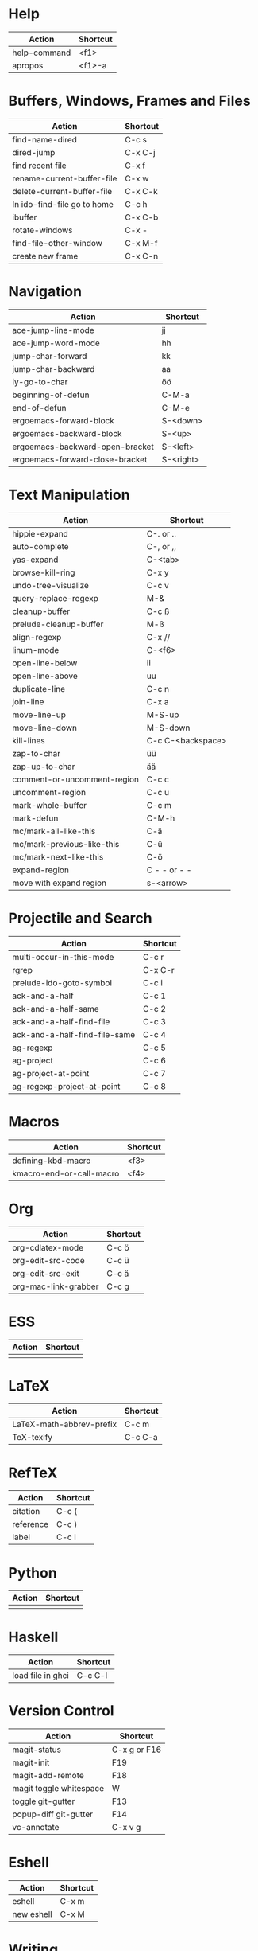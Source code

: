 #+TITLE: \color{statblue}{Emacs Shortcuts}
#+AUTHOR: \color{statblue}Ronert Obst
#+DATE: \color{statblue}\today
#+LATEX_CMD: lualatex
#+LaTeX_CLASS: rcalibritwocolumn
#+LaTeX_CLASS_OPTIONS: [english]
* Help
| *Action*                      | *Shortcut* |
|-----------------------------+----------|
| help-command                | <f1>     |
| apropos                     | <f1>-a   |
* Buffers, Windows, Frames and Files
| *Action*                    | *Shortcut* |
|-----------------------------+------------|
| find-name-dired             | C-c s      |
| dired-jump                  | C-x C-j    |
| find recent file            | C-x f      |
| rename-current-buffer-file  | C-x w      |
| delete-current-buffer-file  | C-x C-k    |
| In ido-find-file go to home | C-c h      |
|-----------------------------+------------|
| ibuffer                     | C-x C-b    |
|-----------------------------+------------|
| rotate-windows              | C-x -      |
| find-file-other-window      | C-x M-f    |
|-----------------------------+------------|
| create new frame            | C-x C-n    |
* Navigation
| *Action*                          | *Shortcut*  |
|---------------------------------+-----------|
| ace-jump-line-mode              | jj        |
| ace-jump-word-mode              | hh        |
| jump-char-forward               | kk        |
| jump-char-backward              | aa        |
| iy-go-to-char                   | öö        |
| beginning-of-defun              | C-M-a     |
| end-of-defun                    | C-M-e     |
|---------------------------------+-----------|
| ergoemacs-forward-block         | S-<down>  |
| ergoemacs-backward-block        | S-<up>    |
| ergoemacs-backward-open-bracket | S-<left>  |
| ergoemacs-forward-close-bracket | S-<right> |
* Text Manipulation
| *Action*                    | *Shortcut*        |
|-----------------------------+-------------------|
| hippie-expand               | C-. or ..         |
| auto-complete               | C-, or ,,         |
| yas-expand                  | C-<tab>           |
|-----------------------------+-------------------|
| browse-kill-ring            | C-x y             |
| undo-tree-visualize         | C-c v             |
| query-replace-regexp        | M-&               |
| cleanup-buffer              | C-c ß             |
| prelude-cleanup-buffer      | M-ß               |
| align-regexp                | C-x //            |
| linum-mode                  | C-<f6>            |
|-----------------------------+-------------------|
| open-line-below             | ii                |
| open-line-above             | uu                |
| duplicate-line              | C-c n             |
| join-line                   | C-x a             |
| move-line-up                | M-S-up            |
| move-line-down              | M-S-down          |
| kill-lines                  | C-c C-<backspace> |
|-----------------------------+-------------------|
| zap-to-char                 | üü                |
| zap-up-to-char              | ää                |
|-----------------------------+-------------------|
| comment-or-uncomment-region | C-c c             |
| uncomment-region            | C-c u             |
|-----------------------------+-------------------|
| mark-whole-buffer           | C-c m             |
| mark-defun                  | C-M-h             |
| mc/mark-all-like-this       | C-ä               |
| mc/mark-previous-like-this  | C-ü               |
| mc/mark-next-like-this      | C-ö               |
| expand-region               | C - - or - -      |
| move with expand region     | s-<arrow>         |
* Projectile and Search
| *Action*                        | *Shortcut* |
|-------------------------------+----------|
| multi-occur-in-this-mode      | C-c r    |
| rgrep                         | C-x C-r  |
| prelude-ido-goto-symbol       | C-c i    |
|-------------------------------+----------|
| ack-and-a-half                | C-c 1    |
| ack-and-a-half-same           | C-c 2    |
| ack-and-a-half-find-file      | C-c 3    |
| ack-and-a-half-find-file-same | C-c 4    |
|-------------------------------+----------|
| ag-regexp                     | C-c 5    |
| ag-project                    | C-c 6    |
| ag-project-at-point           | C-c 7    |
| ag-regexp-project-at-point    | C-c 8    |
* Macros
| *Action*                   | *Shortcut*          |
|--------------------------+-------------------|
| defining-kbd-macro       | <f3>              |
| kmacro-end-or-call-macro | <f4>              |
* Org
| *Action*               | *Shortcut* |
|----------------------+----------|
| org-cdlatex-mode     | C-c ö    |
| org-edit-src-code    | C-c ü    |
| org-edit-src-exit    | C-c ä    |
| org-mac-link-grabber | C-c g    |
* ESS
| *Action* | *Shortcut* |
|--------+----------|
|        |          |
* \LaTeX
| *Action*                   | *Shortcut* |
|--------------------------+----------|
| LaTeX-math-abbrev-prefix | C-c m    |
| TeX-texify               | C-c C-a  |
* Ref\TeX
| *Action*    | *Shortcut* |
|-----------+----------|
| citation  | C-c (    |
| reference | C-c )    |
| label     | C-c l    |
* Python
| *Action* | *Shortcut* |
|--------+----------|
|        |          |
* Haskell
| *Action*          | *Shortcut* |
|-------------------+------------|
| load file in ghci | C-c C-l    |
* Version Control
| *Action*                | *Shortcut*   |
|-------------------------+--------------|
| magit-status            | C-x g or F16 |
| magit-init              | F19          |
| magit-add-remote        | F18          |
| magit toggle whitespace | W            |
| toggle git-gutter       | F13          |
| popup-diff git-gutter   | F14          |
| vc-annotate             | C-x v g      |
* Eshell
| *Action*     | *Shortcut* |
|------------+----------|
| eshell     | C-x m    |
| new eshell | C-x M    |
* Writing
| *Action*                   | *Shortcut*          |
|--------------------------+-------------------|
| writegood-mode           | C-c w             |
